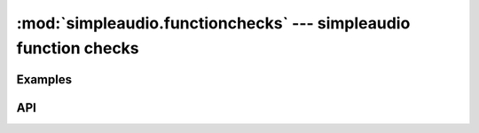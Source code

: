 :mod:`simpleaudio.functionchecks` --- simpleaudio function checks
=================================================================

.. module:: simpleaudio.functionchecks
   :synopsis: Provides tests of functionality by playing various test audio clips.
   
Examples
--------

API
---

.. class:: 
